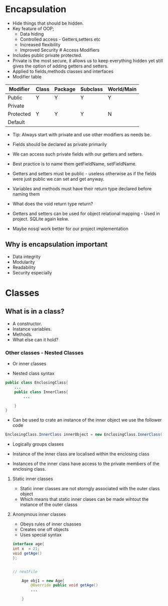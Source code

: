 * Encapsulation
:PROPERTIES:
:CUSTOM_ID: encapsulation
:END:
- Hide things that should be hidden.
- Key feature of OOP;
  - Data hiding
  - Controlled access - Getters,setters etc
  - Increased flexibility
  - Improved Security # Access Modifiers
- Includes public private protected.
- Private is the most secure, it allows us to keep everything hidden yet
  still gives the option of adding getters and setters.
- Applied to fields,methods classes and interfaces
- Modifier table

| Modifier  | Class | Package | Subclass | World/Main |
|-----------+-------+---------+----------+------------|
| Public    | Y     | Y       | Y        | Y          |
| Private   |       |         |          |            |
| Protected | Y     | Y       | Y        | N          |
| Default   |       |         |          |            |

- Tip: Always start with private and use other modifiers as needs be.

- Fields should be declared as private primarily

- We can access such private fields with our getters and setters.

- Best practice is to name them getFieldName, setFieldName.

- Getters and setters must be public - useless otherwise as if the
  fields were just public we can set and get anyway.

- Variables and methods must have their return type declared before
  naming them

- What does the void return type return?

- Getters and setters can be used for object relational mapping - Used
  in project. SQLite again kekw.

- Maybe nosql work better for our project implementation

** Why is encapsulation important
:PROPERTIES:
:CUSTOM_ID: why-is-encapsulation-important
:END:
- Data integrity
- Modularity
- Readability
- Security especially

* Classes
:PROPERTIES:
:CUSTOM_ID: classes
:END:
** What is in a class?
:PROPERTIES:
:CUSTOM_ID: what-is-in-a-class
:END:
- A constructor.
- Instance variables.
- Methods.
- What else can it hold?

*** Other classes - Nested Classes
:PROPERTIES:
:CUSTOM_ID: other-classes---nested-classes
:END:
- Or inner classes

- Nested class syntax

#+begin_src java
public class EnclosingClass{
    ...
    public class InnerClass{
        ...

    }
}
#+end_src

- Can be used to crate an instance of the inner object we use the
  follower code

#+begin_src java
EnclosingClass.InnerClass innerObject = new EnclosingClass.InnerClass('fields');
#+end_src

- Logically groups classes

- Instance of the inner class are localised within the enclosing class

- Instances of the inner class have access to the private members of the
  enclosing class.

**** Static inner classes
:PROPERTIES:
:CUSTOM_ID: static-inner-classes
:END:
- Static inner classes are not storngly associated with the outer class
  object
- Which means that static inner clases can be made wihtout the instance
  of the outer classs

**** Anonymous inner classes
:PROPERTIES:
:CUSTOM_ID: anonymous-inner-classes
:END:
- Obeys rules of inner clsasses
- Creates one off objects
- Uses special syntax

#+begin_src java
interface age{
int x  = 21;
void getAge()
};


// nextFile

    Age obj1 = new Age{
        @Override public void getAge()
        ... 
    
    }
#+end_src
